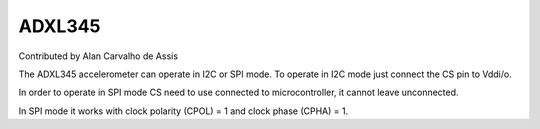 ADXL345
=======

Contributed by Alan Carvalho de Assis

The ADXL345 accelerometer can operate in I2C or SPI mode. To operate in I2C
mode just connect the CS pin to Vddi/o.

In order to operate in SPI mode CS need to use connected to microcontroller,
it cannot leave unconnected.

In SPI mode it works with clock polarity (CPOL) = 1 and clock phase (CPHA)
= 1.
